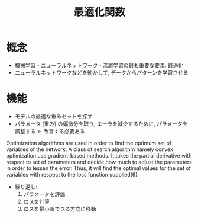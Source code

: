 #+title: 最適化関数

* 概念
  - 機械学習・ニューラルネットワーク・深層学習の最も重要な要素: 最適化
  - ニューラルネットワークなどを動かして, データからパターンを学習させる


* 機能
  - モデルの最適な重みセットを探す
  - パラメータ (重み) の偏微分を取り, エーラを減少するために, パラメータを調整する ← 改善する必要ある


      Optimization algorithms are used in order to find the optimum set of
      variables of the network. A class of search algorithm namely convex optimization
      use gradient-based methods. It takes the partial derivative with respect to set
      of parameters and decide how much to adjust the parameters in order to lessen
      the error. Thus, it will find the optimal values for the set of variables with
      respect to the loss function supplied(6).

  - 繰り返し:
    1. パラメータを評価
    2. ロスを計算
    3. ロスを最小限できる方向に移動
